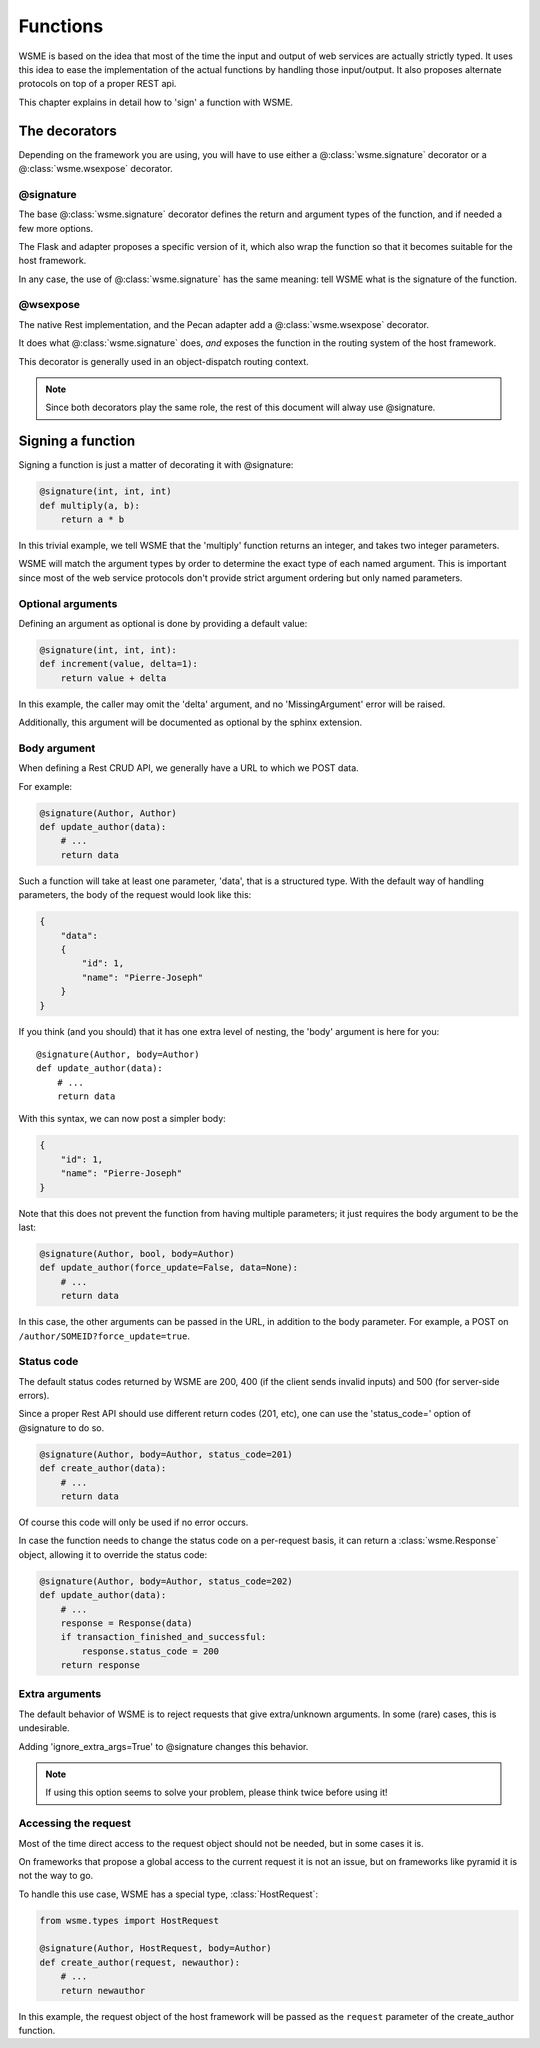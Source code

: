 Functions
=========

WSME is based on the idea that most of the time the input and output of web
services are actually strictly typed. It uses this idea to ease the
implementation of the actual functions by handling those input/output.
It also proposes alternate protocols on top of a proper REST api.

This chapter explains in detail how to 'sign' a function with WSME.

The decorators
--------------

Depending on the framework you are using, you will have to use either a
@\ :class:`wsme.signature` decorator or a  @\ :class:`wsme.wsexpose` decorator.

@signature
~~~~~~~~~~

The base @\ :class:`wsme.signature` decorator defines the return and argument types
of the function, and if needed a few more options.

The Flask and adapter proposes a specific version of it, which also wrap the
function so that it becomes suitable for the host framework.

In any case, the use of  @\ :class:`wsme.signature` has the same meaning: tell
WSME what is the signature of the function.

@wsexpose
~~~~~~~~~

The native Rest implementation, and the Pecan adapter add a  @\ :class:`wsme.wsexpose`
decorator.

It does what  @\ :class:`wsme.signature` does, *and* exposes the function in the routing system
of the host framework.

This decorator is generally used in an object-dispatch routing context.

.. note::

    Since both decorators play the same role, the rest of this
    document will alway use @signature.

Signing a function
------------------

Signing a function is just a matter of decorating it with @signature:

.. code-block:: python

    @signature(int, int, int)
    def multiply(a, b):
        return a * b

In this trivial example, we tell WSME that the 'multiply' function returns an
integer, and takes two integer parameters.

WSME will match the argument types by order to determine the exact type of each
named argument. This is important since most of the web service protocols don't
provide strict argument ordering but only named parameters.

Optional arguments
~~~~~~~~~~~~~~~~~~

Defining an argument as optional is done by providing a default value:

.. code-block:: python

    @signature(int, int, int):
    def increment(value, delta=1):
        return value + delta

In this example, the caller may omit the 'delta' argument, and no
'MissingArgument' error will be raised.

Additionally, this argument will be documented as optional by the sphinx
extension.

Body argument
~~~~~~~~~~~~~

When defining a Rest CRUD API, we generally have a URL to which we POST data.

For example:

.. code-block:: python

    @signature(Author, Author)
    def update_author(data):
        # ...
        return data

Such a function will take at least one parameter, 'data', that is a structured
type. With the default way of handling parameters, the body of the request
would look like this:

.. code-block:: javascript

    {
        "data":
        {
            "id": 1,
            "name": "Pierre-Joseph"
        }
    }

If you think (and you should) that it has one extra level of nesting, the 'body'
argument is here for you::

    @signature(Author, body=Author)
    def update_author(data):
        # ...
        return data

With this syntax, we can now post a simpler body:

.. code-block:: javascript

    {
        "id": 1,
        "name": "Pierre-Joseph"
    }

Note that this does not prevent the function from having multiple parameters; it just requires
the body argument to be the last:

.. code-block:: python

    @signature(Author, bool, body=Author)
    def update_author(force_update=False, data=None):
        # ...
        return data

In this case, the other arguments can be passed in the URL, in addition to the
body parameter. For example, a POST on ``/author/SOMEID?force_update=true``.

Status code
~~~~~~~~~~~

The default status codes returned by WSME are 200, 400 (if the client sends invalid
inputs) and 500 (for server-side errors).

Since a proper Rest API should use different return codes (201, etc), one can
use the 'status_code=' option of @signature to do so.

.. code-block:: python

    @signature(Author, body=Author, status_code=201)
    def create_author(data):
        # ...
        return data

Of course this code will only be used if no error occurs.

In case the function needs to change the status code on a per-request basis, it
can return a :class:`wsme.Response` object, allowing it to override the status
code:

.. code-block:: python

    @signature(Author, body=Author, status_code=202)
    def update_author(data):
        # ...
        response = Response(data)
        if transaction_finished_and_successful:
            response.status_code = 200
        return response

Extra arguments
~~~~~~~~~~~~~~~

The default behavior of WSME is to reject requests that give extra/unknown
arguments.  In some (rare) cases, this is undesirable.

Adding 'ignore_extra_args=True' to @signature changes this behavior.

.. note::

    If using this option seems to solve your problem, please think twice
    before using it!

Accessing the request
~~~~~~~~~~~~~~~~~~~~~

Most of the time direct access to the request object should not be needed, but
in some cases it is.

On frameworks that propose a global access to the current request it is not an
issue, but on frameworks like pyramid it is not the way to go.

To handle this use case, WSME has a special type, :class:`HostRequest`:

.. code-block:: python

    from wsme.types import HostRequest

    @signature(Author, HostRequest, body=Author)
    def create_author(request, newauthor):
        # ...
        return newauthor

In this example, the request object of the host framework will be passed as the
``request`` parameter of the create_author function.

